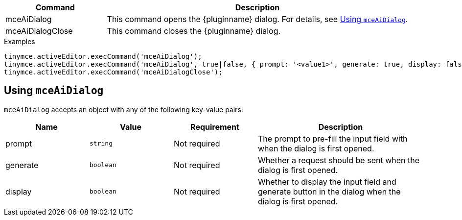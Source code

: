 [cols="1,3",options="header"]
|===
|Command            |Description
|mceAiDialog        |This command opens the {pluginname} dialog. For details, see xref:using-mceAiDialog[Using `+mceAiDialog+`].
|mceAiDialogClose   |This command closes the {pluginname} dialog.
|===

.Examples
[source,js]
----
tinymce.activeEditor.execCommand('mceAiDialog');
tinymce.activeEditor.execCommand('mceAiDialog', true|false, { prompt: '<value1>', generate: true, display: false });
tinymce.activeEditor.execCommand('mceAiDialogClose');
----

[[using-mceAiDialog]]
== Using `+mceAiDialog+`

`+mceAiDialog+` accepts an object with any of the following key-value pairs:

[cols="1,,1,2",options="header"]
|===
|Name     |Value        |Requirement  |Description
|prompt   |`+string+`   |Not required |The prompt to pre-fill the input field with when the dialog is first opened.
|generate |`+boolean+`  |Not required |Whether a request should be sent when the dialog is first opened.
|display  |`+boolean+`  |Not required |Whether to display the input field and generate button in the dialog when the dialog is first opened.
|===
